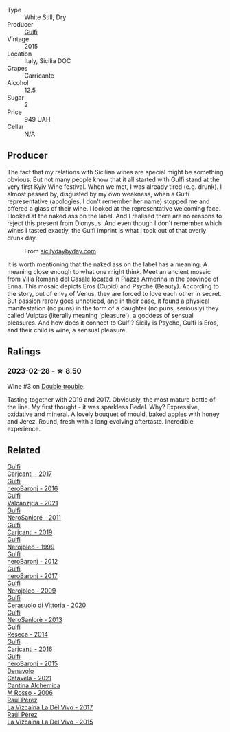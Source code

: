 #+attr_html: :class wine-main-image
[[file:/images/86/99dab9-59a5-41f3-8e57-df21f04d5e91/2022-12-09-17-37-39-C0B71F75-4229-44CE-846D-DF008F8E3553-1-105-c@512.webp]]

- Type :: White Still, Dry
- Producer :: [[barberry:/producers/7bec814a-5334-4712-9ffb-46c8cc42ca8b][Gulfi]]
- Vintage :: 2015
- Location :: Italy, Sicilia DOC
- Grapes :: Carricante
- Alcohol :: 12.5
- Sugar :: 2
- Price :: 949 UAH
- Cellar :: N/A

** Producer

The fact that my relations with Sicilian wines are special might be something obvious. But not many people know that it all started with Gulfi stand at the very first Kyiv Wine festival. When we met, I was already tired (e.g. drunk). I almost passed by, disgusted by my own weakness, when a Gulfi representative (apologies, I don't remember her name) stopped me and offered a glass of their wine. I looked at the representative welcoming face. I looked at the naked ass on the label. And I realised there are no reasons to reject this present from Dionysus. And even though I don't remember which wines I tasted exactly, the Gulfi imprint is what I took out of that overly drunk day.

#+caption: From [[https://www.sicilydaybyday.com/the-mosaics-of-piazza-armerina-the-villa-romana-del-casale/][sicilydaybyday.com]]
[[file:/images/86/99dab9-59a5-41f3-8e57-df21f04d5e91/2023-01-20-19-04-26-2023-01-18-07-03-17-del-casale-1.webp]]

It is worth mentioning that the naked ass on the label has a meaning. A meaning close enough to what one might think. Meet an ancient mosaic from Villa Romana del Casale located in Piazza Armerina in the province of Enna. This mosaic depicts Eros (Cupid) and Psyche (Beauty). According to the story, out of envy of Venus, they are forced to love each other in secret. But passion rarely goes unnoticed, and in their case, it found a physical manifestation (no puns) in the form of a daughter (no puns, seriously) they called Vulptas (literally meaning 'pleasure'), a goddess of sensual pleasures. And how does it connect to Gulfi? Sicily is Psyche, Gulfi is Eros, and their child is wine, a sensual pleasure.

** Ratings

*** 2023-02-28 - ☆ 8.50

Wine #3 on [[barberry:/posts/2023-02-28-double-trouble][Double trouble]].

Tasting together with 2019 and 2017. Obviously, the most mature bottle of the line. My first thought - it was sparkless Bedel. Why? Expressive, oxidative and mineral. A lovely bouquet of mould, baked apples with honey and Jerez. Round, fresh with a long evolving aftertaste. Incredible experience.

** Related

#+begin_export html
<div class="flex-container">
  <a class="flex-item flex-item-left" href="/wines/070e8a7b-c212-458b-a737-c9ba893150dc.html">
    <img class="flex-bottle" src="/images/07/0e8a7b-c212-458b-a737-c9ba893150dc/2022-11-25-16-44-23-IMG-3388@512.webp"></img>
    <section class="h">Gulfi</section>
    <section class="h text-bolder">Carjcanti - 2017</section>
  </a>

  <a class="flex-item flex-item-right" href="/wines/1d9306ed-fdb5-4795-b925-e94f35a02930.html">
    <img class="flex-bottle" src="/images/1d/9306ed-fdb5-4795-b925-e94f35a02930/2020-10-27-10-15-54-9FE4BA6E-4084-46AC-9B5B-F3F676D81BF6-1-105-c@512.webp"></img>
    <section class="h">Gulfi</section>
    <section class="h text-bolder">neroBaronj - 2016</section>
  </a>

  <a class="flex-item flex-item-left" href="/wines/3221756b-4946-49ae-a1b7-08fe40983d69.html">
    <img class="flex-bottle" src="/images/32/21756b-4946-49ae-a1b7-08fe40983d69/2023-05-10-13-30-53-D3E5CEE4-4DA4-494E-933F-BDFB6C93A504-1-105-c@512.webp"></img>
    <section class="h">Gulfi</section>
    <section class="h text-bolder">Valcanzjria - 2021</section>
  </a>

  <a class="flex-item flex-item-right" href="/wines/4801cd2d-a50c-4f4d-9a41-3dc4f8149bb8.html">
    <img class="flex-bottle" src="/images/48/01cd2d-a50c-4f4d-9a41-3dc4f8149bb8/2023-02-04-11-58-18-24946FCA-1F1C-4DBD-8D04-14784CE5523A-1-105-c@512.webp"></img>
    <section class="h">Gulfi</section>
    <section class="h text-bolder">NeroSanloré - 2011</section>
  </a>

  <a class="flex-item flex-item-left" href="/wines/4dc30343-1f2d-47ba-8f9a-97d04e429608.html">
    <img class="flex-bottle" src="/images/4d/c30343-1f2d-47ba-8f9a-97d04e429608/2022-11-25-16-45-49-IMG-3377@512.webp"></img>
    <section class="h">Gulfi</section>
    <section class="h text-bolder">Carjcanti - 2019</section>
  </a>

  <a class="flex-item flex-item-right" href="/wines/73b86971-da35-4584-ac60-43146a69d9c6.html">
    <img class="flex-bottle" src="/images/73/b86971-da35-4584-ac60-43146a69d9c6/2020-10-12-09-19-27-CEA1D6C3-016D-4D6C-A537-D5F9D6788B3C-1-105-c@512.webp"></img>
    <section class="h">Gulfi</section>
    <section class="h text-bolder">Nerojbleo - 1999</section>
  </a>

  <a class="flex-item flex-item-left" href="/wines/9c9674b8-2fa6-431c-8d9c-9f2cd6152350.html">
    <img class="flex-bottle" src="/images/9c/9674b8-2fa6-431c-8d9c-9f2cd6152350/2021-11-30-09-20-03-7E4E7828-F303-46BA-B196-6E6AB039D60D-1-105-c@512.webp"></img>
    <section class="h">Gulfi</section>
    <section class="h text-bolder">neroBaronj - 2012</section>
  </a>

  <a class="flex-item flex-item-right" href="/wines/b429ae62-d4b0-46a4-b7c5-b5b78b9d5418.html">
    <img class="flex-bottle" src="/images/b4/29ae62-d4b0-46a4-b7c5-b5b78b9d5418/2022-11-25-16-54-19-IMG-3391@512.webp"></img>
    <section class="h">Gulfi</section>
    <section class="h text-bolder">neroBaronj - 2017</section>
  </a>

  <a class="flex-item flex-item-left" href="/wines/c538c72e-5d57-45a3-ad1f-26c80ad2d32a.html">
    <img class="flex-bottle" src="/images/c5/38c72e-5d57-45a3-ad1f-26c80ad2d32a/2022-12-01-07-36-15-A7C005B4-0823-46DE-A5E5-F447E657C9C1-1-105-c@512.webp"></img>
    <section class="h">Gulfi</section>
    <section class="h text-bolder">Nerojbleo - 2009</section>
  </a>

  <a class="flex-item flex-item-right" href="/wines/d7af2d11-78bb-49c1-bbda-31a7a9535e51.html">
    <img class="flex-bottle" src="/images/d7/af2d11-78bb-49c1-bbda-31a7a9535e51/2023-03-24-13-08-54-IMG-5652@512.webp"></img>
    <section class="h">Gulfi</section>
    <section class="h text-bolder">Cerasuolo di Vittoria - 2020</section>
  </a>

  <a class="flex-item flex-item-left" href="/wines/de547154-6e64-49d2-af2b-b9a199178de1.html">
    <img class="flex-bottle" src="/images/de/547154-6e64-49d2-af2b-b9a199178de1/2020-06-23-12-25-43-41D3DC99-D0DE-470A-BB24-0C6CD5A9906E-1-105-c@512.webp"></img>
    <section class="h">Gulfi</section>
    <section class="h text-bolder">NeroSanlorè - 2013</section>
  </a>

  <a class="flex-item flex-item-right" href="/wines/de97eeab-44a5-412c-9a97-c9c24a9b9d47.html">
    <img class="flex-bottle" src="/images/de/97eeab-44a5-412c-9a97-c9c24a9b9d47/2020-10-27-10-15-44-7A3F6610-3CF7-432E-AEB4-75FA68DBC19D-1-105-c@512.webp"></img>
    <section class="h">Gulfi</section>
    <section class="h text-bolder">Reseca - 2014</section>
  </a>

  <a class="flex-item flex-item-left" href="/wines/e4e1e99a-534d-4ebf-bf0c-7f7163666a0e.html">
    <img class="flex-bottle" src="/images/e4/e1e99a-534d-4ebf-bf0c-7f7163666a0e/2020-02-09-11-53-41-278D1CE3-750D-4C27-8D51-F45B842E8C43-1-105-c@512.webp"></img>
    <section class="h">Gulfi</section>
    <section class="h text-bolder">Carjcanti - 2016</section>
  </a>

  <a class="flex-item flex-item-right" href="/wines/e8620abd-4485-4fe3-8cb2-4bccc2294031.html">
    <img class="flex-bottle" src="/images/e8/620abd-4485-4fe3-8cb2-4bccc2294031/2020-07-09-07-49-18-CF23C6EA-F16F-4D8E-BF80-1422A84CE487-1-105-c@512.webp"></img>
    <section class="h">Gulfi</section>
    <section class="h text-bolder">neroBaronj - 2015</section>
  </a>

  <a class="flex-item flex-item-left" href="/wines/02f99618-1f5f-42e8-9e45-3d8f55664f4d.html">
    <img class="flex-bottle" src="/images/02/f99618-1f5f-42e8-9e45-3d8f55664f4d/2023-01-16-16-19-14-IMG-4336@512.webp"></img>
    <section class="h">Denavolo</section>
    <section class="h text-bolder">Catavela - 2021</section>
  </a>

  <a class="flex-item flex-item-right" href="/wines/767a24b9-3ae4-4ea9-9955-a4c7157e6afe.html">
    <img class="flex-bottle" src="/images/76/7a24b9-3ae4-4ea9-9955-a4c7157e6afe/2022-09-02-09-28-53-75CCCB59-15DD-4A30-8E91-BF6E2DF1CE7E-1-105-c@512.webp"></img>
    <section class="h">Cantina Alchemica</section>
    <section class="h text-bolder">M Rosso - 2006</section>
  </a>

  <a class="flex-item flex-item-left" href="/wines/ab4efba9-201e-4489-b2db-43a6f7863585.html">
    <img class="flex-bottle" src="/images/ab/4efba9-201e-4489-b2db-43a6f7863585/2022-11-23-14-36-53-35973946-3804-4ECF-9961-4F2D0E73B1AA-1-102-o@512.webp"></img>
    <section class="h">Raúl Pérez</section>
    <section class="h text-bolder">La Vizcaína La Del Vivo - 2017</section>
  </a>

  <a class="flex-item flex-item-right" href="/wines/e4e90e65-228d-4605-a0f5-bf9681aa278c.html">
    <img class="flex-bottle" src="/images/e4/e90e65-228d-4605-a0f5-bf9681aa278c/2022-11-23-14-38-35-IMG-3337@512.webp"></img>
    <section class="h">Raúl Pérez</section>
    <section class="h text-bolder">La Vizcaína La Del Vivo - 2015</section>
  </a>

</div>
#+end_export
